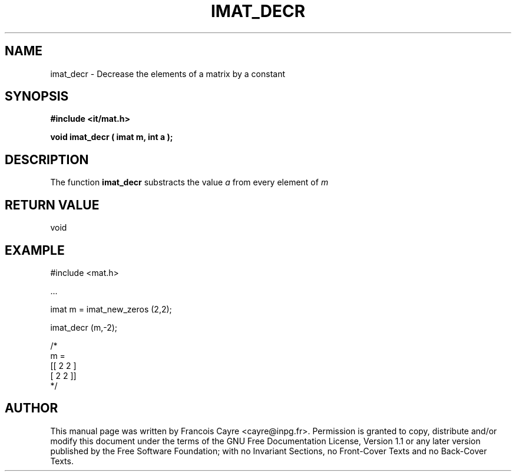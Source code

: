.\" This manpage has been automatically generated by docbook2man 
.\" from a DocBook document.  This tool can be found at:
.\" <http://shell.ipoline.com/~elmert/comp/docbook2X/> 
.\" Please send any bug reports, improvements, comments, patches, 
.\" etc. to Steve Cheng <steve@ggi-project.org>.
.TH "IMAT_DECR" "3" "01 August 2006" "" ""

.SH NAME
imat_decr \- Decrease the elements of a matrix by a constant
.SH SYNOPSIS
.sp
\fB#include <it/mat.h>
.sp
void imat_decr ( imat m, int a
);
\fR
.SH "DESCRIPTION"
.PP
The function \fBimat_decr\fR substracts the value \fIa\fR from every element of \fIm\fR 
.SH "RETURN VALUE"
.PP
void
.SH "EXAMPLE"

.nf

#include <mat.h>

\&...

imat m = imat_new_zeros (2,2);

imat_decr (m,-2);

/*
m = 
[[ 2   2 ]
 [ 2   2 ]]
*/
.fi
.SH "AUTHOR"
.PP
This manual page was written by Francois Cayre <cayre@inpg.fr>\&.
Permission is granted to copy, distribute and/or modify this
document under the terms of the GNU Free
Documentation License, Version 1.1 or any later version
published by the Free Software Foundation; with no Invariant
Sections, no Front-Cover Texts and no Back-Cover Texts.
